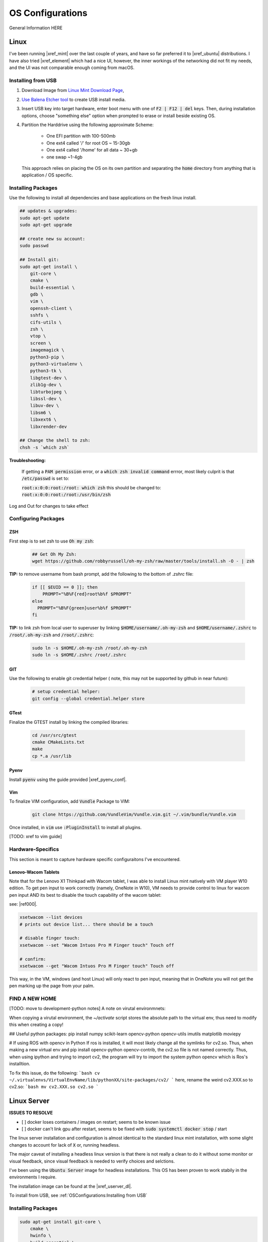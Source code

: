 .. comment


#################
OS Configurations
#################

General Information HERE


Linux
=====

I've been running |xref_mint|  over the last couple of years, and have
so far preferred it to |xref_ubuntu|  distributions. I have also tried 
|xref_element| which had a nice UI, however, the inner workings of the 
networking did not fit my needs, and the UI was not comparable enough
coming from macOS.

.. |xref_mint| raw:: html

    <a href="https://linuxmint.com/" target="_blank">Linux Mint</a>

.. |xref_ubuntu| raw:: html

    <a href="https://ubuntu.com/" target="_blank">Ubuntu</a>

.. |xref_element| raw:: html

    <a href="https://elementary.io/" target="_blank">Elementary OS</a>



Installing from USB
-------------------

#. Download Image from `Linux Mint Download Page <https://linuxmint.com/edition.php?id=284">`_,

#. `Use Balena Etcher tool <https://www.balena.io/etcher/>`_ to create
   USB install media.

#. Insert USB key into target hardware, enter boot menu with one of :code:`F2 | F12 | del` keys.
   Then, during installation options, choose "something else" option when 
   prompted to erase or install beside existing OS.

#. Partition the Harddrive using the following approximate Scheme:

    - One EFI partition with 100-500mb
    - One ext4 called '/' for root OS ~ 15-30gb
    - One ext4 called '/home' for all data ~ 30+gb
    - one swap ~1-4gb

   This approach relies on placing the OS on its own partition and 
   separating the :code:`home` directory from anything that is 
   application / OS specific.


Installing Packages
-------------------

Use the following to install all dependencies and base applications on the 
fresh linux install.

.. code-block:: bash

    ## updates & upgrades:
    sudo apt-get update
    sudo apt-get upgrade

    ## create new su account:
    sudo passwd

    ## Install git:
    sudo apt-get install \
        git-core \
        cmake \
        build-essential \
        gdb \
        vim \
        openssh-client \
        sshfs \
        cifs-utils \
        zsh \
        vtop \
        screen \
        imagemagick \
        python3-pip \
        python3-virtualenv \
        python3-tk \
        libgtest-dev \
        zlib1g-dev \
        libturbojpeg \
        libssl-dev \
        libuv-dev \
        libsm6 \
        libxext6 \
        libxrender-dev

    ## Change the shell to zsh:        
    chsh -s `which zsh`

**Troubleshooting:**

    If getting a :code:`PAM permission` error, or a :code:`which zsh invalid command`
    errror, most likely culprit is that :code:`/etc/passwd` is set to:

    :code:`root:x:0:0:root:/root: which zsh` this should be changed to:
    :code:`root:x:0:0:root:/root:/usr/bin/zsh`

Log and Out for changes to take effect

Configuring Packages
--------------------

ZSH
^^^

First step is to set zsh to use :code:`Oh my zsh`:

    .. code-block:: bash

        ## Get Oh My Zsh:
        wget https://github.com/robbyrussell/oh-my-zsh/raw/master/tools/install.sh -O - | zsh


**TIP:** to remove username from bash prompt, add the following
to the bottom of `.zshrc` file:

    .. code-block:: bash

        if [[ $EUID == 0 ]]; then
            PROMPT="%B%F{red}root%b%f $PROMPT"
        else
          PROMPT="%B%F{green}user%b%f $PROMPT"
        fi


**TIP:** to link zsh from local user to superuser by linking 
:code:`$HOME/username/.oh-my-zsh` and :code:`$HOME/username/.zshrc` to
:code:`/root/.oh-my-zsh` and :code:`/root/.zshrc`:

    .. code-block:: bash

        sudo ln -s $HOME/.oh-my-zsh /root/.oh-my-zsh
        sudo ln -s $HOME/.zshrc /root/.zshrc


GIT
^^^

Use the following to enable git credential helper (
note, this may not be supported by github in near
future):

    .. code-block:: bash

        # setup credential helper:
        git config --global credential.helper store


GTest
^^^^^

Finalize the GTEST install by linking the compiled libraries:

    .. code-block:: bash

        cd /usr/src/gtest
        cmake CMakeLists.txt
        make
        cp *.a /usr/lib


Pyenv
^^^^^

Install :code:`pyenv` using the guide provided |xref_pyenv_conf|.

.. |xref_pyenv_conf| raw:: html

    <a href="https://github.com/pyenv/pyenv#basic-github-checkout" target="_blank">HERE</a>


Vim
^^^

To finalize VIM configuration, add :code:`Vundle` Package to VIM:

    .. code-block:: bash

        git clone https://github.com/VundleVim/Vundle.vim.git ~/.vim/bundle/Vundle.vim

Once installed, in :code:`vim` use :code:`:PluginInstall` to install all plugins.

[TODO: xref to vim guide]


Hardware-Specifics
------------------

This section is meant to capture hardware specific configuraitons I've encountered.


Lenovo-Wacom Tablets
^^^^^^^^^^^^^^^^^^^^

Note that for the Lenovo X1 Thinkpad with Wacom tablet, I was able to install Linux mint natively with VM player W10 edition. To get pen input to work correctly (namely, OneNote in W10), VM needs to provide control to linux for wacom pen input AND its best to disable the touch capability of the wacom tablet:

see: |ref000|.

.. |ref000| raw:: html

        <a href="https://askubuntu.com/questions/984339/disable-wacom-finger-touch-in-ubuntu-16-04-3" target="_blank"> HERE </a>

.. code-block:: bash

        xsetwacom --list devices
        # prints out device list... there should be a touch

        # disable finger touch:
        xsetwacom --set "Wacom Intuos Pro M Finger touch" Touch off

        # confirm:
        xsetwacom --get "Wacom Intuos Pro M Finger touch" Touch off

This way, in the VM, windows (and host Linux) will only react to pen input, meaning that in OneNote you will not get the pen marking up the page from your palm.




FIND A NEW HOME
---------------


[TODO: move to development-python notes]
A note on virutal environmnets:

When copying a virutal environment, the `~/activate` script stores the absolute path to the virtual env, thus need to modify this when creating a copy!


## Useful python packages:
pip install numpy
scikit-learn
opencv-python
opencv-utils
imutils
matplotlib
moviepy

# If using ROS with opencv in Python
If ros is installed, it will most likely change all the symlinks for cv2.so. Thus, when making a new virtual env and pip install opencv-python opencv-contrib, the cv2.so file is not named correctly. Thus, when using ipython and trying to import cv2, the program will try to import the system python opencv which is Ros's installtion.

To fix this issue, do the following:
```bash
cv ~/.virtualenvs/VirtualEnvName/lib/pythonXX/site-packages/cv2/
```
here, rename the weird cv2.XXX.so to cv2.so:
```bash
mv cv2.XXX.so cv2.so
```



Linux Server
============

**ISSUES TO RESOLVE**

- [ ] docker loses containers / images on restart; seems to be known issue
- [ ] docker can't link gpu after restart, seems to be fixed with :code:`sudo systemctl docker stop` / start

The linux server installation and configuration is almost identical to 
the standard  linux mint installation, with some slight changes to 
account for lack of :code:`X` or, running headless.

The major caveat of installing a headless linux version is that 
there is not really a clean to do it without some monitor or 
visual feedback, since visual feedback is needed to verify choices and 
selctions.

I've been using the :code:`Ubuntu Server` image for headless installations.
This OS has been proven to work stabily in the environments I require.

The installation image can be found at the |xref_userver_dl|. 

.. |xref_userver_dl| raw:: html

        <a href="https://ubuntu.com/download/server#downloads" target="_blank">Ubuntu Server Download
        page</a>


To install from USB, see :ref:`OSConfigurations:Installing from USB`


Installing Packages
-------------------

.. code-block:: bash

  sudo apt-get install git-core \
      cmake \
      hwinfo \
      build-essential \
      vim \
      zsh \
      htop \
      screen \
      libbz2-dev \
      librealine6-dev \
      libsqlite3-dev \
      python3-pip \

  wget https://github.com/robbyrussell/oh-my-zsh/raw/master/tools/install.sh -O - | zsh

  # change the shell:
  chsh -s $(which zsh)
  # todo.. ln -s the oh my zsh folder from user to root...


Add the following to zshrc:

.. code-block:: bash

  if [[ $EUID == 0 ]]; then
          PROMPT="%B%F{red}root@$HOST%b%f $PROMPT"
  else
          PROMPT="%B%F{green}$HOST%b%f $PROMPT"
  fi

Need to install samba utilities
Mounting SMB drive...

Nvidia Driver Installation
--------------------------


Get GPU hw info:

.. code-block:: bash

  hwinfo --gfxcard --short

Get Nvidia drivers:

.. code-block:: bash

  apt search nvidia-driver
  sudo apt-get install nvidia-driver-450-server

  # confirm with:
  nvidia-smi


Docker Installation
-------------------

[TODO: add xref to docker install]

Docker GPU Configuration
------------------------


to get docker to use GPUs: [|ref_00|]

.. code-block:: bash

  # install runtime:
  curl -s -L https://nvidia.github.io/nvidia-container-runtime/gpgkey | sudo apt-key add -
  distribution=$(. /etc/os-release;echo $ID$VERSION_ID)
  curl -s -L https://nvidia.github.io/nvidia-container-runtime/$distribution/nvidia-container-runtime.list |\
      sudo tee /etc/apt/sources.list.d/nvidia-container-runtime.list
  sudo apt-get update
  sudo apt-get install nvidia-container-runtime

  # restart docker service:
  sudo systemctl stop docker
  sudo systemctl start docker


Docker Image Build
------------------

[TODO: add docker xref]

The provided docker images (in dockerfiles dir) have minimal necessary
builds for python3-based development using pytorch and either ssh
development (with jetbrains tools), or jupyterlab.

Building:

.. code-block:: bash

    # Base nvidia-gpu container with pytoch:
    docker build -t nvidia-gpu-base -f nvidia-gpu-base .

    # Jupyterlab build:
    docker build -t nvidia-gpu-jupyter -f nvidia-gpu-jupyter .

    # Remote SSH development build:
    docker build -t nvidia-gpu-ssh -f nvidia-gpu-ssh .

NOTES
^^^^^

I've added two extra dockerfiles with :code:`-dev-` in the middle,
one for :code:`nvidia-gpu-dev-base` and one for :code:`nvidia-gpu-dev-ssh`. These
files use the :code:`cudnn7` and development base images that should provide
access to :code:`nvcc` compiler and *nvidia* headers.

I've noticed my server machine has troubles auto-starting docker service on 
reboot, running:

.. code-block:: bash

   sudo systemctl stop docker
   sudo systemctl start docker

fixes the issue, however I will have to dig in further to identify the root cause

Docker Image Running
--------------------

Two images can run, either jupyter, or ssh deveopment.

JUPYTER
^^^^^^^

To nvidia-gpu-enabled docker container and develop remotely, firstly,
on the server-side, run the docker container and map any necessary
data folders to the container:

.. code-block:: bash

    # Emphasis on --gpus all
    docker run -d --gpus all -p 8888:8888 -v /path/to/Data:/tmp/Data --name dev-gpu nvidia-gpu-jupyter:latest


This will run a docker instance with the Jupyter Lab running in the
:code:`/tmp`
directory (at IP 0.0.0.0) and mapping docker's 8888 port to the server's
8888 port.

Once the container is running, to get the access token, on the server,
run:

.. code-block:: bash

    docker logs dev-gpu  # or the corresponding name of the container

This will print out the stdout of the container and will reveal Jupyter's
access token.

At this point, the Jupyterlab instance can be checked on the server
by using :code:`wget localhost:8888`, which will download an :code:`index.html` file in the current directory.

To access the Jupterlab on the working machine (laptop, etc), two
options are possible:

#. Open browser and navigate to :code:`<server_ip>:8888`
#. Port forward the server's :code:`8888` port to your machine's desired port with

    .. code-block:: bash

        ssh -N -f -L localhost:8888:localhost:8888 server_username@server_ip

        then open browser and navigate to :code:`localhost:8888`


Note: shutting down jupyter from the web interface will close the
container as well!

SSH-Remote Development (Jetbrains)
^^^^^^^^^^^^^^^^^^^^^^^^^^^^^^^^^^

In server, run the container:

.. code-block:: bash

    docker run -d --gpus all --cap-add sys_ptrace -p127.0.0.1:2222:22 -v /home/en/Data:/tmp/Data --name dev-gpu nvidia-gpu-ssh


On local machine, port forward a local port to the server's 2222 port:

.. code-block:: bash

    ssh -N -f -L localhost:3333:localhost:2222 server_username@server_ip

Now, in pycharm, a new ssh environment can be added on :code:`localhost`
:code:`port:3333` with credentials `user:password`.


Verify Cuda
-----------

To verify cuda is running, in jupyter block or pycharm console, run one or
both of the following:

.. code-block:: bash

    # access container command:
    !nvidia-smi

    # get through torch:
    import torch
    torch.cuda.device_count()
    torch.cude.get_device_name(0)



.. |ref_00| raw:: html

   <a href="https://www.celantur.com/blog/run-cuda-in-docker-on-linux/" target="_blank">ref</a>

Caveats
-------

It seems like cannot Install Ubuntu 20.04 server without ethernet.

Trying fresh install, update, upgrade, nmcli install + config.

.. code-block:: bash

  sudo apt install network-manager
  nmcli d wifi list
  nmcli d connect MY_SSID password MY_SSID_PASSWORD

  nmcli connection edit MY_SSID
  $ > set ipv4.addresses 192.168.1.22/24
  $ > set ipv4.gateway 192.168.1.1
  $ > set ipv4.dns 8.8.8.8,8.8.4.4
  $ > save
  $ > quit

  reboot


in :code:/etc/resolv.conf: need to ensure nameserver is set to router IP, or
:code:8.8.8.8:



Tips & Tricks
-------------

Some systems have auto sleep enabled by default as a system service. 
This may not be desirable for systems that should stay awake for 
remote work.

It is possible to check :code:`/var/log/syslog` to see if :code:`sleep.taget`
is triggered after period of inactivity.

To disable the automatic sleep and hybernate services, use:

.. code-block:: bash

    # Inspect:
    systemctly status sleep.target
    # Disable: 
    sudo systemctl mask sleep.target suspend.target hibernate.target hybrid-sleep.target

|xref_source00|

.. |xref_source00| raw:: html

    <a href="https://www.unixtutorial.org/disable-sleep-on-ubuntu-server/" target="_blank">ref</a>



macOS
=====



TIPS & TRIX
===========

The following are general tips and tricks picked up over time
that are inevitabily partitially forgotten.


Linux :code:`systemctl`
-----------------------

TODO: useage

Linux Startup Service
---------------------

TODO: how to create linux startup service

- create startup script/application
- create a :code:`.service` file, put it in :code:`etc/systemd/system/` [TODO add example from 
  other service for how it looks / breaks down]
- make the :code:`.service` file, call your script/application
- put your script/application in :code:`/etc/` directory (as part of install process,
  same with :code:`.service` file)
- in install process, run :code:`chmod +x` on the script/application
- in install process, run :code:`chmod +664` on the :code:`.service` file
  

Executibles
-----------

To make files executible, especially bash/shell scripts, change the file
access control:

.. code-block:: bash

   # Change access:
   chmod +x myfile.sh
   # Run the file:
   ./myfile.sh


SSH Port Forwarding
-------------------

SSH port forwarding enables you to tunnel traffic on a specific port
from one device to another:

.. code-block:: bash

    [TODO]
    
This is very helpful in applications wherein a headless device needs
to send information over a port to remote device with a UI, best example
of this use case is running :code:`Jupyterlab` on a remote/docker device
and porting webui to local machine. See |xref_jupyter_remote| for
more information.

.. |xref_jupyter_remote| raw:: html

    <a href="" target="_blank">HERE</a>



SCP (Copy)) Through SSH Tunnel
------------------------------

In a situation where a file needs to go from :code:`A <--> B <--> C`, 
it is desired not to double copy through :code:`B`. 

To facilitate a simpler transaction, use SSH port tunneling to copy
directly :code:`A <--> C`.

For this example, A will be receiving end (user-end) and :code:`C` will be 
remote source/destination.

#. On :code:`A`, create ssh tunnel through :code:`B` to :code:`C` using:

   .. code-block:: bash

        ssh -L 12321:hostC:22 userB@hostB

   Where :code:`12321` is a randomly selected available port, 
   :code:`hostC` is the IP address of :code:`C` that is known
   to :code:`B`, :code:`userB` is the username at :code:`B`, 
   and finally, :code:`hostB` is the IP of :code:`B`.

   Note, this will open a remote connection in the current 
   terminal to :code:`B`. 

#. On :code:`A`, then run the :code:`scp` command with a port designation:

   .. code-block:: bash

        scp -P userC@127.0.0.1:/path/to.file /local/destination

   Note, the source/destinations can be changed based on the required
   transfer direction.
   

